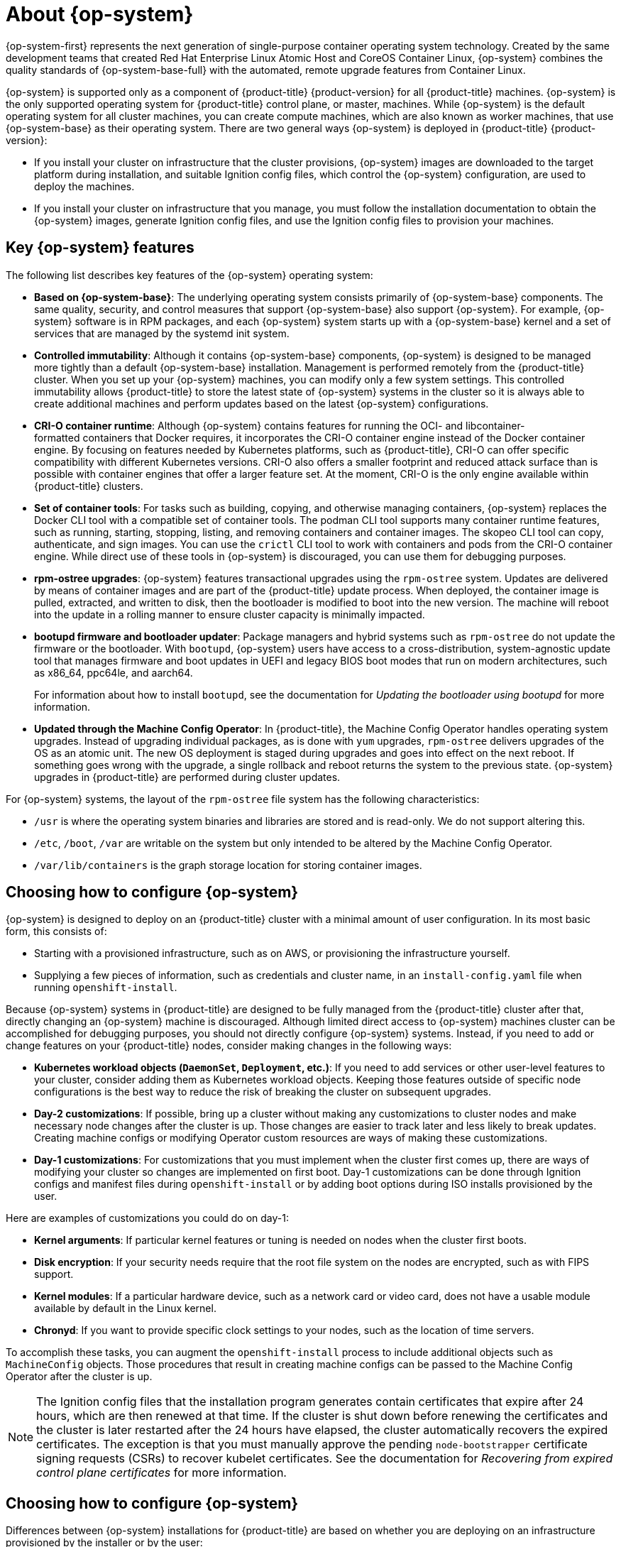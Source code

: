 // Module included in the following assemblies:
//
// * architecture/architecture_rhcos.adoc

[id="rhcos-about_{context}"]
= About {op-system}

{op-system-first} represents the next generation of single-purpose
container operating system technology. Created by the same development teams
that created Red Hat Enterprise Linux Atomic Host and CoreOS Container Linux,
{op-system} combines the quality standards of {op-system-base-full}
with the automated, remote upgrade features from Container Linux.

{op-system} is supported only as a component of {product-title}
{product-version} for all {product-title} machines. {op-system} is the only
supported operating system for {product-title} control plane, or master,
machines. While {op-system} is the default operating system for all cluster
machines, you can create compute machines, which are also known as worker machines, that use {op-system-base} as their
operating system. There are two general ways {op-system} is deployed in
{product-title} {product-version}:

* If you install your cluster on infrastructure that the cluster provisions,
{op-system} images are downloaded to the target platform during installation,
and suitable Ignition config files, which control the {op-system} configuration,
are used to deploy the machines.

* If you install your cluster on infrastructure
that you manage, you must follow the installation documentation to obtain the
{op-system} images, generate Ignition config files, and use the Ignition config
files to provision your machines.

[id="rhcos-key-features_{context}"]
== Key {op-system} features

The following list describes key features of the {op-system} operating system:

* **Based on {op-system-base}**: The underlying operating system consists primarily of {op-system-base} components. The same quality, security, and control measures that support {op-system-base} also support {op-system}. For example, {op-system} software is in RPM packages, and each {op-system} system starts up with a {op-system-base} kernel and a set of services that are managed by the systemd init system.

* **Controlled immutability**: Although it contains {op-system-base} components, {op-system} is designed to be managed more tightly than a default {op-system-base} installation. Management is performed remotely from the {product-title} cluster. When you set up your {op-system} machines, you can modify only a few system settings. This controlled immutability allows {product-title} to store the latest state of {op-system} systems in the cluster so it is always able to create additional machines and perform updates based on the latest {op-system} configurations.

* **CRI-O container runtime**: Although {op-system} contains features for running the OCI- and libcontainer-formatted containers that Docker requires, it incorporates the CRI-O container engine instead of the Docker container engine. By focusing on features needed by Kubernetes platforms, such as {product-title}, CRI-O can offer specific compatibility with different Kubernetes versions. CRI-O also offers a smaller footprint and reduced attack surface than is possible with container engines that offer a larger feature set. At the moment, CRI-O is the only engine available within {product-title} clusters.

* **Set of container tools**: For tasks such as building, copying, and otherwise managing containers, {op-system} replaces the Docker CLI tool with a compatible set of container tools. The podman CLI tool supports many container runtime features, such as running, starting, stopping, listing, and removing containers and container images. The skopeo CLI tool can copy, authenticate, and sign images. You can use the `crictl` CLI tool to work with containers and pods from the CRI-O container engine. While direct use of these tools in {op-system} is discouraged, you can use them for debugging purposes.

* **rpm-ostree upgrades**: {op-system} features transactional upgrades using the `rpm-ostree` system. Updates are delivered by means of container images and are part of the {product-title} update process. When deployed, the container image is pulled, extracted, and written to disk, then the bootloader is modified to boot into the new version. The machine will reboot into the update in a rolling manner to ensure cluster capacity is minimally impacted.

* **bootupd firmware and bootloader updater**: Package managers and hybrid systems such as `rpm-ostree` do not update the firmware or the bootloader. With `bootupd`, {op-system} users have access to a cross-distribution, system-agnostic update tool that manages firmware and boot updates in UEFI and legacy BIOS boot modes that run on modern architectures, such as x86_64, ppc64le, and aarch64.
+
For information about how to install `bootupd`, see the documentation for _Updating the bootloader using bootupd_ for more information.

* **Updated through the Machine Config Operator**: In {product-title}, the Machine Config Operator handles operating system upgrades. Instead of upgrading individual packages, as is done with `yum` upgrades, `rpm-ostree` delivers upgrades of the OS as an atomic unit. The new OS deployment is staged during upgrades and goes into effect on the next reboot. If something goes wrong with the upgrade, a single rollback and reboot returns the system to the previous state. {op-system} upgrades in {product-title} are performed during cluster updates.

For {op-system} systems, the layout of the `rpm-ostree` file system has the following characteristics:

* `/usr` is where the operating system binaries and libraries are stored and is read-only. We do not support altering this.
* `/etc`, `/boot`, `/var` are writable on the system but only intended to be altered by the Machine Config Operator.
* `/var/lib/containers` is the graph storage location for storing container images.

[id="rhcos-configured_{context}"]
== Choosing how to configure {op-system}

{op-system} is designed to deploy on an {product-title} cluster with a minimal amount
of user configuration. In its most basic form, this consists of:

* Starting with a provisioned infrastructure, such as on AWS, or provisioning
the infrastructure yourself.

* Supplying a few pieces of information, such as credentials and cluster name,
in an `install-config.yaml` file when running `openshift-install`.

Because {op-system} systems in {product-title} are designed to be fully managed
from the {product-title} cluster after that, directly changing an {op-system} machine is
discouraged. Although limited direct access to {op-system} machines
cluster can be accomplished for debugging purposes, you should not directly configure
{op-system} systems.
Instead, if you need to add or change features on your {product-title} nodes,
consider making changes in the following ways:

* **Kubernetes workload objects (`DaemonSet`, `Deployment`, etc.)**: If you need to
add services or other user-level features to your cluster, consider adding them as
Kubernetes workload objects. Keeping those features outside of specific node
configurations is the best way to reduce the risk of breaking the cluster on
subsequent upgrades.

* **Day-2 customizations**: If possible, bring up a cluster without making any
customizations to cluster nodes and make necessary node changes after the cluster is up.
Those changes are easier to track later and less likely to break updates.
Creating machine configs or modifying Operator custom resources
are ways of making these customizations.

* **Day-1 customizations**: For customizations that you must implement when the
cluster first comes up, there are ways of modifying your cluster so changes are
implemented on first boot.
Day-1 customizations can be done through Ignition configs and manifest files
during `openshift-install` or by adding boot options during ISO installs
provisioned by the user.

Here are examples of customizations you could do on day-1:

* **Kernel arguments**: If particular kernel features or tuning is needed on nodes when the cluster first boots.

* **Disk encryption**: If your security needs require that the root file system on the nodes are encrypted, such as with FIPS support.

* **Kernel modules**: If a particular hardware device, such as a network card or video card, does not have a usable module available by default in the Linux kernel.

* **Chronyd**: If you want to provide specific clock settings to your nodes,
such as the location of time servers.

To accomplish these tasks, you can augment the `openshift-install` process to include additional
objects such as `MachineConfig` objects.
Those procedures that result in creating machine configs can be passed to the Machine Config Operator
after the cluster is up.


[NOTE]
====
The Ignition config files that the installation program generates contain certificates that expire after 24 hours, which are then renewed at that time. If the cluster is shut down before renewing the certificates and the cluster is later restarted after the 24 hours have elapsed, the cluster automatically recovers the expired certificates. The exception is that you must manually approve the pending `node-bootstrapper` certificate signing requests (CSRs) to recover kubelet certificates. See the documentation for _Recovering from expired control plane certificates_ for more information.
====

[id="rhcos-deployed_{context}"]
== Choosing how to configure {op-system}

Differences between {op-system} installations for {product-title} are based on
whether you are deploying on an infrastructure provisioned by the installer or by the user:

* **Installer provisioned**: Some cloud environments offer pre-configured infrastructures
that allow you to bring up an {product-title} cluster with minimal configuration.
For these types of installations, you can supply Ignition configs
that place content on each node so it is there when the cluster first boots.

* **User provisioned**: If you are provisioning your own infrastructure, you have more flexibility
in how you add content to a {op-system} node. For example, you could add kernel
arguments when you boot the {op-system} ISO installer to install each system.
However, in most cases where configuration is required on the operating system
itself, it is best to provide that configuration through an Ignition config.

The Ignition facility runs only when the {op-system} system is first set up.
After that, Ignition configs can be supplied later using the machine config.

[id="rhcos-about-ignition_{context}"]
== About Ignition

Ignition is the utility that is used by {op-system} to manipulate disks during
initial configuration. It completes common disk tasks, including partitioning
disks, formatting partitions, writing files, and configuring users. On first
boot, Ignition reads its configuration from the installation media or the
location that you specify and applies the configuration to the machines.

Whether you are installing your cluster or adding machines to it, Ignition
always performs the initial configuration of the {product-title}
cluster machines. Most of the actual system setup happens on each machine
itself. For each machine,
Ignition takes the {op-system} image and boots the {op-system} kernel. Options
on the kernel command line, identify the type of deployment and the location of
the Ignition-enabled initial Ram disk (initramfs).

////
////

[id="about-ignition_{context}"]
=== How Ignition works

To create machines by using Ignition, you need Ignition config files. The
{product-title} installation program creates the Ignition config files that you
need to deploy your cluster. These files are based on the information that you
provide to the installation program directly or through an `install-config.yaml`
file.

The way that Ignition configures machines is similar to how tools like
https://cloud-init.io/[cloud-init] or Linux Anaconda
https://access.redhat.com/documentation/en-us/red_hat_enterprise_linux/7/html-single/installation_guide/index#chap-kickstart-installations[kickstart]
configure systems, but with some important differences:

////
The order
of information in those files does not matter. For example, if a file needs a
directory several levels deep, if another file needs a directory along that
path, the later file is created first. Ignition sorts and creates all files,
directories, and links by depth.
////

* Ignition runs from an initial RAM disk that is separate
from the system you are installing to. Because of that, Ignition can
repartition disks, set up file systems, and perform other changes to the
machine’s permanent file system. In contrast, cloud-init runs as part of a
machine’s init system when
the system boots, so making foundational changes to things like disk partitions
cannot be done as easily. With cloud-init, it is also difficult to reconfigure
the boot process while you are in the middle of the node's boot process.

* Ignition is meant to initialize systems, not change existing systems. After a
machine initializes and the kernel is running from the installed system, the
Machine Config Operator from the {product-title} cluster completes all future
machine configuration.

* Instead of completing a defined set of actions, Ignition implements
a declarative configuration. It checks that all partitions, files, services,
and other items are in place before the new machine starts. It then makes the
changes, like copying files to disk that are necessary for the new machine to
meet the specified configuration.

* After Ignition finishes configuring a machine, the kernel keeps running but
discards the initial RAM disk and pivots to the installed system on disk. All of
the new system services and other features start without requiring a system
reboot.

* Because Ignition confirms that all new machines meet the declared configuration,
you cannot have a partially-configured machine. If a machine’s setup fails,
the initialization process does not finish, and Ignition does not start the new
machine. Your cluster will never contain partially-configured machines. If
Ignition cannot complete, the machine is not added to the cluster. You must add
a new machine instead. This behavior prevents the difficult case of debugging a machine when the results of a
failed configuration task are not known until something that depended on it
fails at a later date.

* If there is a problem with an
Ignition config that causes the setup of a machine to fail, Ignition will not try
to use the same config to set up another machine. For example, a failure could
result from an Ignition config made up of a parent and child config that both
want to create the same file. A failure in such a case would prevent that
Ignition config from being used again to set up an other machines, until the
problem is resolved.

* If you have multiple Ignition config files, you get a union of that set of
configs.  Because Ignition is declarative, conflicts between the configs could
cause Ignition to fail to set up the machine. The order of information in those
files does not matter. Ignition will sort and implement each setting in ways that
 make the most sense. For example, if a file needs a directory several levels
 deep, if another file needs a directory along that path, the later file is
 created first. Ignition sorts and creates all files, directories, and
 links by depth.

* Because Ignition can start with a completely empty hard disk, it can do
something cloud-init cannot do: set up systems on bare metal from scratch
(using features such as PXE boot). In the bare metal case, the Ignition config
is injected into the boot partition so Ignition can find it and configure
the system correctly.


[id="ignition-sequence_{context}"]
=== The Ignition sequence

The Ignition process for an {op-system} machine in an {product-title} cluster
involves the following steps:

* The machine gets its Ignition config file. Master machines get their Ignition
config files from the bootstrap machine, and worker machines get Ignition config
files from a master.
* Ignition creates disk partitions, file systems, directories, and links on the
machine. It supports RAID arrays but does not support LVM volumes
* Ignition mounts the root of the permanent file system to the `/sysroot`
directory in the
initramfs and starts working in that `/sysroot` directory.
* Ignition configures all defined file systems and sets them up to mount appropriately
at runtime.
* Ignition runs `systemd` temporary files to populate required files in the
`/var` directory.
* Ignition runs the Ignition config files to set up users, systemd unit files,
and other configuration files.
* Ignition unmounts all components in the permanent system that were mounted in
the initramfs.
* Ignition starts up new machine’s init process which, in turn, starts up all other
services on the machine that run during system boot.

The machine is then ready to join the cluster and does not require a reboot.

////
After Ignition finishes its work on an individual machine, the kernel pivots to the
installed system. The initial RAM disk is no longer used and the kernel goes on
to run the init service to start up everything on the host from the installed
disk. When the last machine under the bootstrap machine’s control is completed, and
the services on those machines come up, the work of the bootstrap machine is over.
////
